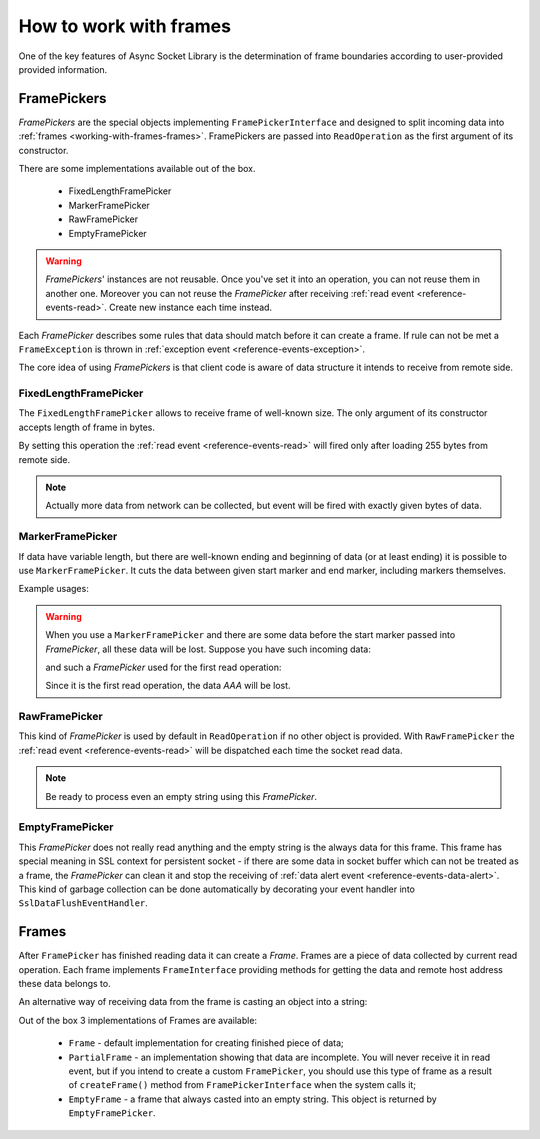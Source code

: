 =======================
How to work with frames
=======================

One of the key features of Async Socket Library is the determination of frame boundaries
according to user-provided provided information.

------------
FramePickers
------------

`FramePickers` are the special objects implementing ``FramePickerInterface`` and designed to split incoming
data into :ref:`frames <working-with-frames-frames>`. FramePickers are passed into ``ReadOperation`` as the
first argument of its constructor.

.. code-block:: php
   :linenos:

   use AsyncSockets\Frame\FixedLengthFramePicker;

   $picker    = new ...;
   $operation = new ReadOperation($picker);

There are some implementations available out of the box.

  * FixedLengthFramePicker
  * MarkerFramePicker
  * RawFramePicker
  * EmptyFramePicker

.. warning::
   `FramePickers`' instances are not reusable. Once you've set it into an operation, you can not reuse them
   in another one. Moreover you can not reuse the `FramePicker` after
   receiving :ref:`read event <reference-events-read>`. Create new instance each time instead.

Each `FramePicker` describes some rules that data should match before it can create a frame. If rule can not be
met a ``FrameException`` is thrown in :ref:`exception event <reference-events-exception>`.

The core idea of using `FramePickers` is that client code is aware of data structure it intends to receive
from remote side.

FixedLengthFramePicker
======================

The ``FixedLengthFramePicker`` allows to receive frame of well-known size. The only argument of its constructor
accepts length of frame in bytes.

.. code-block:: php
   :linenos:

   use AsyncSockets\Frame\FixedLengthFramePicker;

   $operation = new ReadOperation(
       new FixedLengthFramePicker(255)
   );

By setting this operation the :ref:`read event <reference-events-read>` will fired only after loading 255 bytes from
remote side.

.. note::
   Actually more data from network can be collected, but event will be fired with exactly given bytes of data.


MarkerFramePicker
=================

If data have variable length, but there are well-known ending and beginning of data (or at least ending) it is
possible to use ``MarkerFramePicker``. It cuts the data between given start marker and end marker, including markers
themselves.

Example usages:

.. code-block:: php
   :linenos:

   use AsyncSockets\Frame\MarkerFramePicker;

   $picker = new MarkerFramePicker('HTTP', "\r\n\r\n"); // return HTTP headers

   $picker = new MarkerFramePicker(null, "\x00"); // reads everything until 0-byte including 0-byte itself

   $picker = new MarkerFramePicker("\x00", "\x00"); // start and end marker can be the same

   $picker = new MarkerFramePicker('<start>', '</START>', true); // returns everything between <start> and </START>
                                                                // case-insensitive compare

.. warning::
   When you use a ``MarkerFramePicker`` and there are some data before the start marker
   passed into `FramePicker`, all these data will be lost. Suppose you have such incoming data:

   .. graphviz:: graph/frames_losing_data.dot
      :caption:

   and such a `FramePicker` used for the first read operation:

   .. code-block:: php
      :linenos:

      $picker = new MarkerFramePicker("X", "X");

   Since it is the first read operation, the data *AAA* will be lost.


RawFramePicker
==============

This kind of `FramePicker` is used by default in ``ReadOperation`` if no other object is provided. With
``RawFramePicker`` the :ref:`read event <reference-events-read>` will be dispatched each time the socket
read data.

.. note::
   Be ready to process even an empty string using this `FramePicker`.

EmptyFramePicker
================

This `FramePicker` does not really read anything and the empty string is the always data for this frame. This
frame has special meaning in SSL context for persistent socket - if there are some data in socket buffer which
can not be treated as a frame, the `FramePicker` can clean it and stop the receiving of
:ref:`data alert event <reference-events-data-alert>`. This kind of garbage collection can be done automatically by
decorating your event handler into ``SslDataFlushEventHandler``.

.. _working-with-frames-frames:

------
Frames
------

After ``FramePicker`` has finished reading data it can create a `Frame`. Frames are a piece of data collected
by current read operation. Each frame implements ``FrameInterface`` providing methods for getting the data
and remote host address these data belongs to.

.. code-block:: php
   :linenos:

   public function onRead(ReadEvent $event)
   {
       $remoteAddress = $event->getFrame()->getRemoteAddress();
       echo "Received data from {$remoteAddress}: \n\n" . $event->getFrame()->getData();
   }

An alternative way of receiving data from the frame is casting an object into a string:

.. code-block:: php
   :linenos:

   public function onRead(ReadEvent $event)
   {
       $remoteAddress = $event->getFrame()->getRemoteAddress();
       echo "Received data from {$remoteAddress}: \n\n {$event->getFrame()}";
   }

Out of the box 3 implementations of Frames are available:

  * ``Frame`` - default implementation for creating finished piece of data;
  * ``PartialFrame`` - an implementation showing that data are incomplete. You will never receive it in read event,
    but if you intend to create a custom ``FramePicker``, you should use this type of frame
    as a result of ``createFrame()`` method from ``FramePickerInterface`` when the system calls it;
  * ``EmptyFrame`` - a frame that always casted into an empty string. This object is returned by ``EmptyFramePicker``.
